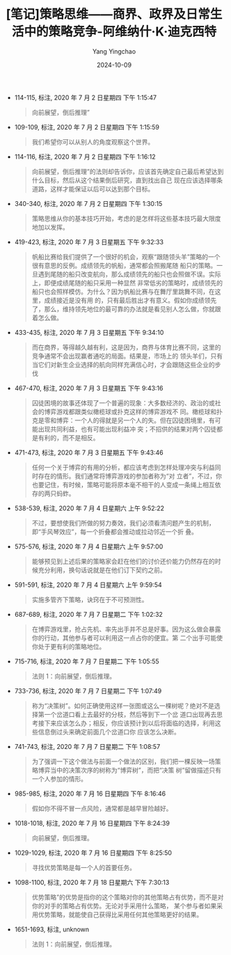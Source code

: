 :PROPERTIES:
:ID:       3b3acc45-29a9-4e5d-8003-cfdc548564eb
:END:
#+TITLE: [笔记]策略思维——商界、政界及日常生活中的策略竞争-阿维纳什·K·迪克西特
#+AUTHOR: Yang Yingchao
#+DATE:   2024-10-09
#+OPTIONS:  ^:nil H:5 num:t toc:2 \n:nil ::t |:t -:t f:t *:t tex:t d:(HIDE) tags:not-in-toc
#+STARTUP:   oddeven lognotestate
#+SEQ_TODO: TODO(t) INPROGRESS(i) WAITING(w@) | DONE(d) CANCELED(c@)
#+LANGUAGE: en
#+TAGS:     noexport(n)
#+EXCLUDE_TAGS: noexport

- 114-115, 标注, 2020 年 7 月 2 日星期四 下午 1:15:47
  # note_md5: 3a9b9cbd08f5ee646a8c1066216911bc
  #+BEGIN_QUOTE
  向前展望，倒后推理”
  #+END_QUOTE

- 109-109, 标注, 2020 年 7 月 2 日星期四 下午 1:15:59
  # note_md5: ad570a0623658ea162c71681a31b2b89
  #+BEGIN_QUOTE
  我们希望你可以从别人的角度观察这个世界。
  #+END_QUOTE

- 114-116, 标注, 2020 年 7 月 2 日星期四 下午 1:16:12
  # note_md5: 984c87577a3bac6906b3716a4ebf6814
  #+BEGIN_QUOTE
  向前展望，倒后推理”的法则却告诉你，应该首先确定自己最后希望达到什么目标，然后从这个结果倒后研究，直到找出自己
  现在应该选择哪条道路，这样才能保证以后可以达到那个目标。
  #+END_QUOTE

- 340-340, 标注, 2020 年 7 月 2 日星期四 下午 1:30:15
  # note_md5: ee638398f64776c360a79f3b5a96f386
  #+BEGIN_QUOTE
  策略思维从你的基本技巧开始，考虑的是怎样将这些基本技巧最大限度地加以发挥。
  #+END_QUOTE

- 419-423, 标注, 2020 年 7 月 3 日星期五 下午 9:32:33
  # note_md5: bdafc5bc4cc3b565f8c02e88ee20f061
  #+BEGIN_QUOTE
  帆船比赛给我们提供了一个很好的机会，观察“跟随领头羊”策略的一个很有意思的反例。成绩领先的帆船，通常都会照搬尾随
  船只的策略。一旦遇到尾随的船只改变航向，那么成绩领先的船只也会照做不误。实际上，即便成绩尾随的船只采用一种显然
  非常低劣的策略时，成绩领先的船只也会照样模仿。为什么？因为帆船比赛与在舞厅里跳舞不同，在这里，成绩接近是没有用
  的，只有最后胜出才有意义。假如你成绩领先了，那么，维持领先地位的最可靠的办法就是看见别人怎么做，你就跟着怎么做。
  #+END_QUOTE

- 433-435, 标注, 2020 年 7 月 3 日星期五 下午 9:34:10
  # note_md5: ca90bc60d24eb68edae59d9a0928abc9
  #+BEGIN_QUOTE
  而在商界，等得越久越有利，这是因为，商界与体育比赛不同，这里的竞争通常不会出现赢者通吃的局面。结果是，市场上的
  领头羊们，只有当它们对新生企业选择的航向同样充满信心时，才会跟随这些企业的步伐
  #+END_QUOTE

- 467-470, 标注, 2020 年 7 月 3 日星期五 下午 9:43:16
  # note_md5: ce3df8087bc2686c685c774ee2515f10
  #+BEGIN_QUOTE
  囚徒困境的故事还体现了一个普遍的现象：大多数经济的、政治的或社会的博弈游戏都跟类似橄榄球或扑克这样的博弈游戏不
  同。橄榄球和扑克是零和博弈：一个人的得就是另一个人的失。但在囚徒困境里，有可能出现共同利益，也有可能出现利益冲
  突；不招供的结果对两个囚徒都是有利的，而不是相反。
  #+END_QUOTE

- 471-473, 标注, 2020 年 7 月 3 日星期五 下午 9:43:46
  # note_md5: d970870ba5fddcc6d0ad3f954da7ef4c
  #+BEGIN_QUOTE
  任何一个关于博弈的有用的分析，都应该考虑到怎样处理冲突与利益同时存在的情形。我们通常将博弈游戏的参加者称为“对
  立者”，不过，你也要记住，有时候，策略可能将原本毫不相干的人变成一条绳上相互依存的两只蚂蚱。
  #+END_QUOTE

- 538-539, 标注, 2020 年 7 月 4 日星期六 上午 9:52:22
  # note_md5: cb8e02d675243489eb94e34261a1a6bb
  #+BEGIN_QUOTE
  不过，要想使我们所做的努力奏效，我们必须看清问题产生的机制，即“手风琴效应”，每一个折叠都会推动或拉动邻近一个折
  叠。
  #+END_QUOTE

- 575-576, 标注, 2020 年 7 月 4 日星期六 上午 9:57:00
  # note_md5: 440ad8aa55df70bb5f3be3bcf6f71856
  #+BEGIN_QUOTE
  能够预见到上述后果的策略家会赶在他们的讨价还价能力仍然存在的时候充分利用，换句话说就是在他们订下契约之前。
  #+END_QUOTE

- 591-591, 标注, 2020 年 7 月 4 日星期六 上午 9:59:54
  # note_md5: 9d3394ba8c6bc2fb61949adb089a36d8
  #+BEGIN_QUOTE
  实施多管齐下策略，诀窍在于不可预测性。
  #+END_QUOTE

- 687-689, 标注, 2020 年 7 月 7 日星期二 下午 1:02:32
  # note_md5: 15d38597b530a00335104a3bebb2d532
  #+BEGIN_QUOTE
  在博弈游戏里，抢占先机、率先出手并不总是好事。因为这么做会暴露你的行动，其他参与者可以利用这一点占你的便宜。第
  二个出手可能使你处于更有利的策略地位。
  #+END_QUOTE

- 715-716, 标注, 2020 年 7 月 7 日星期二 下午 1:05:55
  # note_md5: 62f43f1361263bc66f940c253877e58a
  #+BEGIN_QUOTE
  法则 1：向前展望，倒后推理。
  #+END_QUOTE

- 733-736, 标注, 2020 年 7 月 7 日星期二 下午 1:07:49
  # note_md5: f643db6e7cbdde4bad5894ee72d9812a
  #+BEGIN_QUOTE
  称为“决策树”。如何正确使用这样一张图或这么一棵树呢？绝对不是选择第一个岔道口看上去最好的分枝，然后等到下一个岔
  道口出现再去思考接下来应该怎么办；相反，你应该预计到以后将面临的选择，利用这些信息倒过头来确定前面几个岔道口你
  应该怎么决断。
  #+END_QUOTE

- 741-743, 标注, 2020 年 7 月 7 日星期二 下午 1:08:57
  # note_md5: c861f8ead98ceba8462f1cfbdff9615f
  #+BEGIN_QUOTE
  为了强调一下这个做法与前面一个做法的区别，我们把一棵反映一场策略博弈当中的决策次序的树称为“博弈树”，而把“决策
  树”留做描述只有一个人参加的情形。
  #+END_QUOTE

- 985-985, 标注, 2020 年 7 月 16 日星期四 下午 8:16:46
  # note_md5: b8851db8bb7a665927d976232bc075d9
  #+BEGIN_QUOTE
  假如你不得不冒一点风险，通常都是越早冒险越好。
  #+END_QUOTE

- 1018-1018, 标注, 2020 年 7 月 16 日星期四 下午 8:24:39
  # note_md5: 175d60e46f630790878ba7ee8b7d58fa
  #+BEGIN_QUOTE
  向前展望，倒后推理。
  #+END_QUOTE

- 1029-1029, 标注, 2020 年 7 月 16 日星期四 下午 8:25:50
  # note_md5: 8bcb3d1daa2c6bc42c2617860237ead3
  #+BEGIN_QUOTE
  寻找优势策略是每一个人的首要任务。
  #+END_QUOTE

- 1098-1100, 标注, 2020 年 7 月 18 日星期六 下午 7:30:13
  # note_md5: 6b31c3d42c3761098fd338f1d7ca3287
  #+BEGIN_QUOTE
  优势策略”的优势是指你的这个策略对你的其他策略占有优势，而不是对你的对手的策略占有优势。无论对手采用什么策略，
  某个参与者如果采用优势策略，就能使自己获得比采用任何其他策略更好的结果。
  #+END_QUOTE

- 1651-1693, 标注, unknown
  # note_md5: ee714971cf2966fed923785fc412dbdb
  #+BEGIN_QUOTE
  法则 1：向前展望，倒后推理。
  #+END_QUOTE
